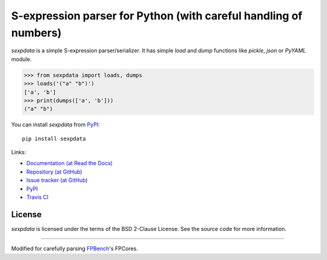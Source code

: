 S-expression parser for Python (with careful handling of numbers)
==============================

`sexpdata` is a simple S-expression parser/serializer.  It has
simple `load` and `dump` functions like `pickle`, `json` or `PyYAML`
module.

>>> from sexpdata import loads, dumps
>>> loads('("a" "b")')
['a', 'b']
>>> print(dumps(['a', 'b']))
("a" "b")


You can install `sexpdata` from PyPI_::

  pip install sexpdata


Links:

* `Documentation (at Read the Docs) <http://sexpdata.readthedocs.org/>`_
* `Repository (at GitHub) <https://github.com/tkf/sexpdata>`_
* `Issue tracker (at GitHub) <https://github.com/tkf/sexpdata/issues>`_
* `PyPI <http://pypi.python.org/pypi/sexpdata>`_
* `Travis CI <https://travis-ci.org/#!/tkf/sexpdata>`_


License
-------

`sexpdata` is licensed under the terms of the BSD 2-Clause License.
See the source code for more information.

-------

Modified for carefully parsing `FPBench <https://github.com/FPBench/FPBench>`_'s FPCores.
